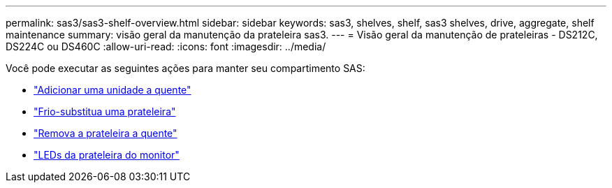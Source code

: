 ---
permalink: sas3/sas3-shelf-overview.html 
sidebar: sidebar 
keywords: sas3, shelves, shelf, sas3 shelves, drive, aggregate, shelf maintenance 
summary: visão geral da manutenção da prateleira sas3. 
---
= Visão geral da manutenção de prateleiras - DS212C, DS224C ou DS460C
:allow-uri-read: 
:icons: font
:imagesdir: ../media/


[role="lead"]
Você pode executar as seguintes ações para manter seu compartimento SAS:

* link:hot-add-drive.html["Adicionar uma unidade a quente"]
* link:cold-replace-shelf.html["Frio-substitua uma prateleira"]
* link:hot-remove-shelf.html["Remova a prateleira a quente"]
* link:service-monitor-leds.html["LEDs da prateleira do monitor"]

